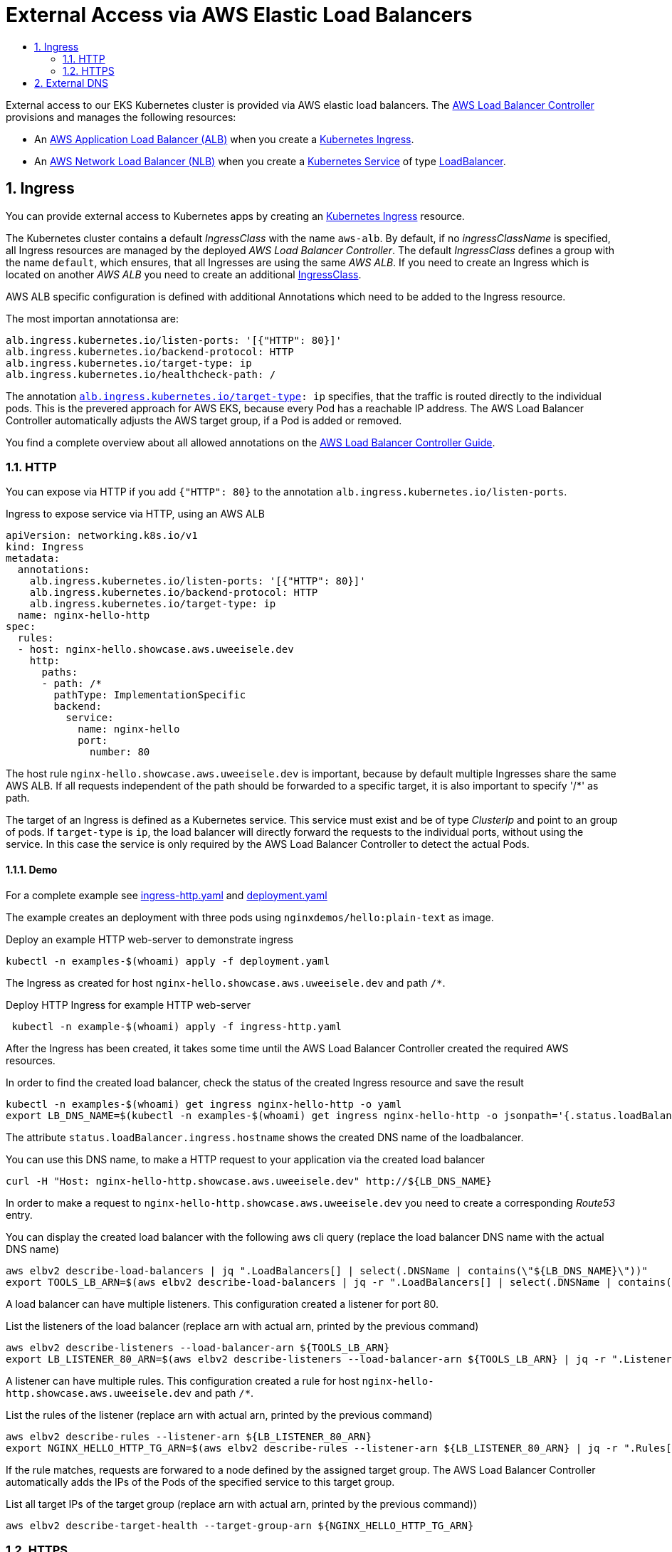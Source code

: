 :toc:
:toc-title:
:toclevels: 2
:sectnums:

= External Access via AWS Elastic Load Balancers

External access to our EKS Kubernetes cluster is provided via AWS elastic load balancers. The link:https://kubernetes-sigs.github.io/aws-load-balancer-controller[AWS Load Balancer Controller] provisions and manages the following resources:

* An link:https://docs.aws.amazon.com/elasticloadbalancing/latest/application/introduction.html[AWS Application Load Balancer (ALB)] when you create a link:https://kubernetes.io/docs/concepts/services-networking/ingress/[Kubernetes Ingress].
* An link:https://docs.aws.amazon.com/elasticloadbalancing/latest/network/introduction.html[AWS Network Load Balancer (NLB)] when you create a link:https://kubernetes.io/docs/concepts/services-networking/service/[Kubernetes Service] of type link:https://kubernetes.io/docs/concepts/services-networking/service/#loadbalancer[LoadBalancer].

== Ingress

You can provide external access to Kubernetes apps by creating an link:https://kubernetes.io/docs/concepts/services-networking/ingress/[Kubernetes Ingress] resource.

The Kubernetes cluster contains a default _IngressClass_ with the name `aws-alb`.
By default, if no _ingressClassName_ is specified, all Ingress resources are managed by the deployed _AWS Load Balancer Controller_.
The default _IngressClass_ defines a group with the name `default`, which ensures, that all Ingresses are using the same _AWS ALB_.
If you need to create an Ingress which is located on another _AWS ALB_ you need to create an additional link:https://kubernetes-sigs.github.io/aws-load-balancer-controller/v2.3/guide/ingress/ingress_class/[IngressClass].

AWS ALB specific configuration is defined with additional Annotations which need to be added to the Ingress resource.

.The most importan annotationsa are:
[source,yaml]
----
alb.ingress.kubernetes.io/listen-ports: '[{"HTTP": 80}]'
alb.ingress.kubernetes.io/backend-protocol: HTTP
alb.ingress.kubernetes.io/target-type: ip
alb.ingress.kubernetes.io/healthcheck-path: /
----

The annotation `link:https://kubernetes-sigs.github.io/aws-load-balancer-controller/v2.3/guide/ingress/annotations/#target-type[alb.ingress.kubernetes.io/target-type]: ip` specifies, that the traffic is routed directly to the individual pods. This is the prevered approach for AWS EKS, because every Pod has a reachable IP address.
The AWS Load Balancer Controller automatically adjusts the AWS target group, if a Pod is added or removed.

You find a complete overview about all allowed annotations on the link:https://kubernetes-sigs.github.io/aws-load-balancer-controller/v2.3/guide/ingress/annotations/[AWS Load Balancer Controller Guide].

=== HTTP

You can expose via HTTP if you add `{"HTTP": 80}` to the annotation `alb.ingress.kubernetes.io/listen-ports`.

.Ingress to expose service via HTTP, using an AWS ALB
[source,yaml]
----
apiVersion: networking.k8s.io/v1
kind: Ingress
metadata:
  annotations:
    alb.ingress.kubernetes.io/listen-ports: '[{"HTTP": 80}]'
    alb.ingress.kubernetes.io/backend-protocol: HTTP
    alb.ingress.kubernetes.io/target-type: ip
  name: nginx-hello-http
spec:
  rules:
  - host: nginx-hello.showcase.aws.uweeisele.dev
    http:
      paths:
      - path: /*
        pathType: ImplementationSpecific
        backend:
          service:
            name: nginx-hello
            port:
              number: 80 
----

The host rule `nginx-hello.showcase.aws.uweeisele.dev` is important, because by default multiple Ingresses share the same AWS ALB. If all requests independent of the path should be forwarded to a specific target, it is also important to specify '/*' as path.

The target of an Ingress is defined as a Kubernetes service. This service must exist and be of type _ClusterIp_ and point to an group of pods. If `target-type` is `ip`, the load balancer will directly forward the requests to the individual ports, without using the service. In this case the service is only required by the AWS Load Balancer Controller to detect the actual Pods.

==== Demo

For a complete example see link:ingress-http.yaml[] and link:deployment.yaml[]

The example creates an deployment with three pods using `nginxdemos/hello:plain-text` as image.

.Deploy an example HTTP web-server to demonstrate ingress
[source,bash]
----
kubectl -n examples-$(whoami) apply -f deployment.yaml
----

The Ingress as created for host `nginx-hello.showcase.aws.uweeisele.dev` and path `/*`.

.Deploy HTTP Ingress for example HTTP web-server 
[source,bash]
----
 kubectl -n example-$(whoami) apply -f ingress-http.yaml
----

After the Ingress has been created, it takes some time until the AWS Load Balancer Controller created the required AWS resources.

.In order to find the created load balancer, check the status of the created Ingress resource and save the result
[source,bash]
----
kubectl -n examples-$(whoami) get ingress nginx-hello-http -o yaml
export LB_DNS_NAME=$(kubectl -n examples-$(whoami) get ingress nginx-hello-http -o jsonpath='{.status.loadBalancer.ingress[0].hostname}')
----

The attribute `status.loadBalancer.ingress.hostname` shows the created DNS name of the loadbalancer.

.You can use this DNS name, to make a HTTP request to your application via the created load balancer
[source,bash]
----
curl -H "Host: nginx-hello-http.showcase.aws.uweeisele.dev" http://${LB_DNS_NAME}
----

In order to make a request to `nginx-hello-http.showcase.aws.uweeisele.dev` you need to create a corresponding _Route53_ entry.

.You can display the created load balancer with the following aws cli query (replace the load balancer DNS name with the actual DNS name)
[source,bash]
----
aws elbv2 describe-load-balancers | jq ".LoadBalancers[] | select(.DNSName | contains(\"${LB_DNS_NAME}\"))"
export TOOLS_LB_ARN=$(aws elbv2 describe-load-balancers | jq -r ".LoadBalancers[] | select(.DNSName | contains(\"${LB_DNS_NAME}\")) | .LoadBalancerArn")
----

A load balancer can have multiple listeners. This configuration created a listener for port 80.

.List the listeners of the load balancer (replace arn with actual arn, printed by the previous command)
[source,bash]
----
aws elbv2 describe-listeners --load-balancer-arn ${TOOLS_LB_ARN}
export LB_LISTENER_80_ARN=$(aws elbv2 describe-listeners --load-balancer-arn ${TOOLS_LB_ARN} | jq -r ".Listeners[] | select(.Port==80) | .ListenerArn")
----

A listener can have multiple rules. This configuration created a rule for host `nginx-hello-http.showcase.aws.uweeisele.dev` and path `/*`.

.List the rules of the listener (replace arn with actual arn, printed by the previous command)
[source,bash]
----
aws elbv2 describe-rules --listener-arn ${LB_LISTENER_80_ARN}
export NGINX_HELLO_HTTP_TG_ARN=$(aws elbv2 describe-rules --listener-arn ${LB_LISTENER_80_ARN} | jq -r ".Rules[] | select(.Conditions[].Values[] | contains(\"nginx-hello-http\")) | .Actions[0].ForwardConfig.TargetGroups[0].TargetGroupArn")
----

If the rule matches, requests are forwared to a node defined by the assigned target group. The AWS Load Balancer Controller automatically adds the IPs of the Pods of the specified service to this target group.

.List all target IPs of the target group (replace arn with actual arn, printed by the previous command))
[source,bash]
----
aws elbv2 describe-target-health --target-group-arn ${NGINX_HELLO_HTTP_TG_ARN}
----

=== HTTPS

You can expose via HTTP if you add `{"HTTPS": 443}` to the annotation `alb.ingress.kubernetes.io/listen-ports`.

.Ingress to expose service via HTTPS, using an AWS ALB
[source,yaml]
----
apiVersion: networking.k8s.io/v1
kind: Ingress
metadata:
  annotations:
    alb.ingress.kubernetes.io/listen-ports: '[{"HTTPS": 443}]'
    alb.ingress.kubernetes.io/backend-protocol: HTTP
    alb.ingress.kubernetes.io/target-type: ip
  name: nginx-hello-https
spec:
  rules:
  - host: nginx-hello-https.showcase.aws.uweeisele.dev
    http:
      paths:
      - path: /*
        pathType: ImplementationSpecific
        backend:
          service:
            name: nginx-hello
            port:
              name: http
----

By default, the _AWS Load Balancer Controller_ link:https://kubernetes-sigs.github.io/aws-load-balancer-controller/v2.3/guide/ingress/cert_discovery/[automaticaly discovers a suitable certificate] based on the defined _host_. 

If you need to explicitly specify a Certificate, you can add the annotation `link:https://kubernetes-sigs.github.io/aws-load-balancer-controller/v2.3/guide/ingress/annotations/#certificate-arn[alb.ingress.kubernetes.io/certificate-arn]` and set the ARN for the required server certificate.

.Explicit definition of a certificate for the Ingress
[source,yaml]
----
alb.ingress.kubernetes.io/certificate-arn: arn:aws:acm:eu-central-1:${ACCOUNT_ID}:certificate/${SSL_CERT_ID}
----

==== Demo

For a complete example see link:ingress-https.yaml[] and link:deployment.yaml[]

The example creates an deployment with three pods using `nginxdemos/hello:plain-text` as image.

.Deploy an example HTTP web-server to demonstrate ingress
[source,bash]
----
kubectl -n examples-$(whoami) apply -f deployment.yaml
----

The Ingress as created for host `nginx-hello-https.showcase.aws.uweeisele.dev` and path `/*`.

.Deploy HTTPS Ingress for example HTTP web-server 
[source,bash]
----
 kubectl -n example-$(whoami) apply -f ingress-https.yaml
----

After the Ingress has been created, it takes some time until the AWS Load Balancer Controller created the required AWS resources.

.In order to find the created load balancer, check the status of the created Ingress resource:
[source,bash]
----
kubectl -n examples-$(whoami) get ingress nginx-hello-https -o yaml
export LB_DNS_NAME=$(kubectl -n examples-$(whoami) get ingress nginx-hello-https -o jsonpath='{.status.loadBalancer.ingress[0].hostname}')
----

The attribute `status.loadBalancer.ingress.hostname` shows the created DNS name of the loadbalancer.
This sould be the same load balancer which is used for the HTTP example, because the Ingress group is the same.

.Get Ip address of load balancer
[source,bash]
----
dig ${LB_DNS_NAME}
export TOOLS_LB_IP=$(dig +short ${LB_DNS_NAME} | tail -n1)
----

Now you can explicitly map the load balancer ip to the expected host name of the service via _--resolve_ command line parameter of curl and send the request.
This is required, because also the SNI is checked, which is always set to the actuall host of the Url.

.You can use this DNS name, to make a HTTPS request to your application via the created load balancer
[source,bash]
----
curl --resolve nginx-hello-https.showcase.aws.uweeisele.dev:443:${TOOLS_LB_IP} https://nginx-hello-https.showcase.aws.uweeisele.dev
----

In order to make a request to `nginx-hello-https.showcase.aws.uweeisele.dev` you need to create a corresponding _Route53_ entry.

== External DNS

For Kubernetes Services and Ingresses you cann add the `external-dns.alpha.kubernetes.io/hostname` annotation to the service or ingress: <https://github.com/kubernetes-sigs/external-dns/blob/master/docs/faq.md#how-do-i-specify-a-dns-name-for-my-kubernetes-objects>

Example:

[source,bash]
----
apiVersion: v1
kind: Service
metadata:
  annotations:
    external-dns.alpha.kubernetes.io/hostname: nginx-hello-https.showcase.aws.uweeisele.dev
----

For Kubernetes Ingress, also the Host which is specified in the ingress is considered.

Example:

[source,bash]
----
apiVersion: networking.k8s.io/v1
kind: Ingress
spec:
  ingressClassName: alb
  rules:
  - host: nginx-hello-https.showcase.aws.uweeisele.dev
----